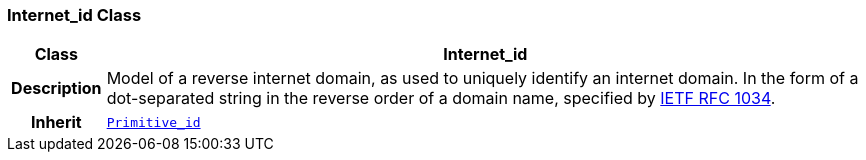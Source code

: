 === Internet_id Class

[cols="^1,3,5"]
|===
h|*Class*
2+^h|*Internet_id*

h|*Description*
2+a|Model of a reverse internet domain, as used to uniquely identify an internet domain. In the form of a dot-separated string in the reverse order of a domain name, specified by https://www.rfc-editor.org/info/rfc1034[IETF RFC 1034^].

h|*Inherit*
2+|`<<_primitive_id_class,Primitive_id>>`

|===
